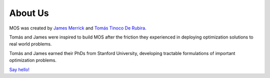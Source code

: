 .. _about:

********
About Us
********

MOS was created by `James Merrick <http://stanford.edu/~jmerrick/>`_ and `Tomás Tinoco De Rubira <https://ttinoco.github.io/>`_. 

Tomás and James were inspired to build MOS after the friction they experienced in deploying optimization solutions to real world problems.

Tomás and James earned their PhDs from Stanford University, developing tractable formulations of important optimization problems.

`Say hello! <mailto:mos@fuinn.ie>`_



